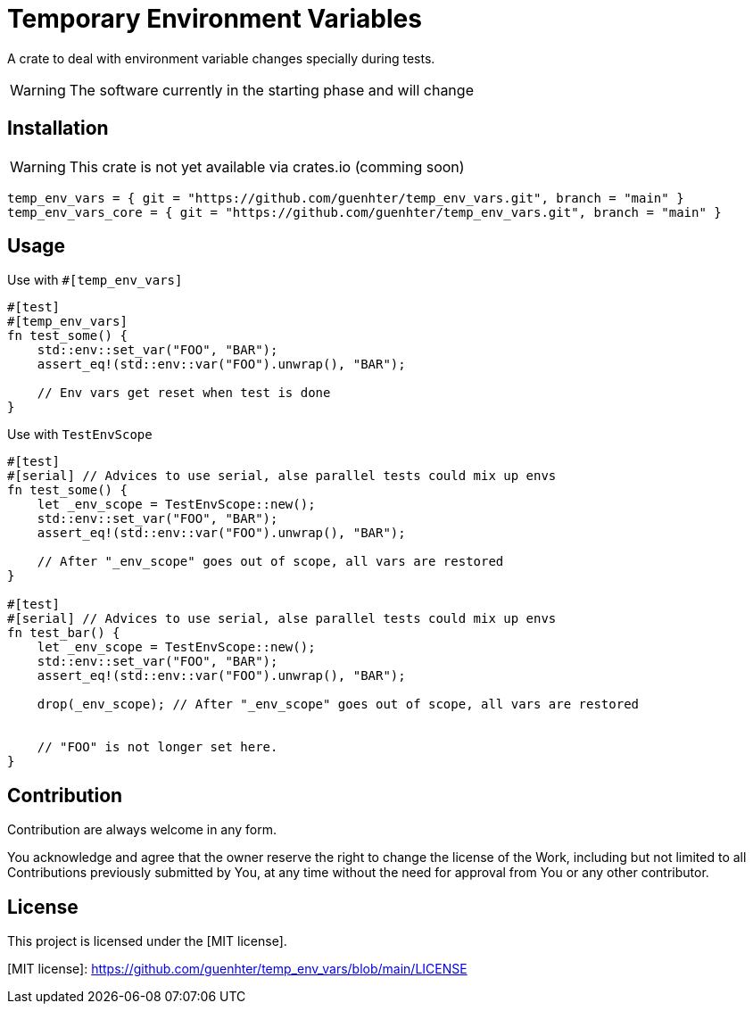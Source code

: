 = Temporary Environment Variables

A crate to deal with environment variable changes specially during tests.

WARNING: The software currently in the starting phase and will change

== Installation

WARNING: This crate is not yet available via crates.io (comming soon)

```toml
temp_env_vars = { git = "https://github.com/guenhter/temp_env_vars.git", branch = "main" }
temp_env_vars_core = { git = "https://github.com/guenhter/temp_env_vars.git", branch = "main" }
```


== Usage

Use with `#[temp_env_vars]`

```Rust
#[test]
#[temp_env_vars]
fn test_some() {
    std::env::set_var("FOO", "BAR");
    assert_eq!(std::env::var("FOO").unwrap(), "BAR");

    // Env vars get reset when test is done
}
```


Use with `TestEnvScope`

```Rust
#[test]
#[serial] // Advices to use serial, alse parallel tests could mix up envs
fn test_some() {
    let _env_scope = TestEnvScope::new();
    std::env::set_var("FOO", "BAR");
    assert_eq!(std::env::var("FOO").unwrap(), "BAR");

    // After "_env_scope" goes out of scope, all vars are restored
}

#[test]
#[serial] // Advices to use serial, alse parallel tests could mix up envs
fn test_bar() {
    let _env_scope = TestEnvScope::new();
    std::env::set_var("FOO", "BAR");
    assert_eq!(std::env::var("FOO").unwrap(), "BAR");

    drop(_env_scope); // After "_env_scope" goes out of scope, all vars are restored


    // "FOO" is not longer set here.
}
```


== Contribution

Contribution are always welcome in any form.

You acknowledge and agree that the owner reserve the right to change the license of the Work, including but not limited to all Contributions previously submitted by You, at any time without the need for approval from You or any other contributor.

== License

This project is licensed under the [MIT license].

[MIT license]: https://github.com/guenhter/temp_env_vars/blob/main/LICENSE

